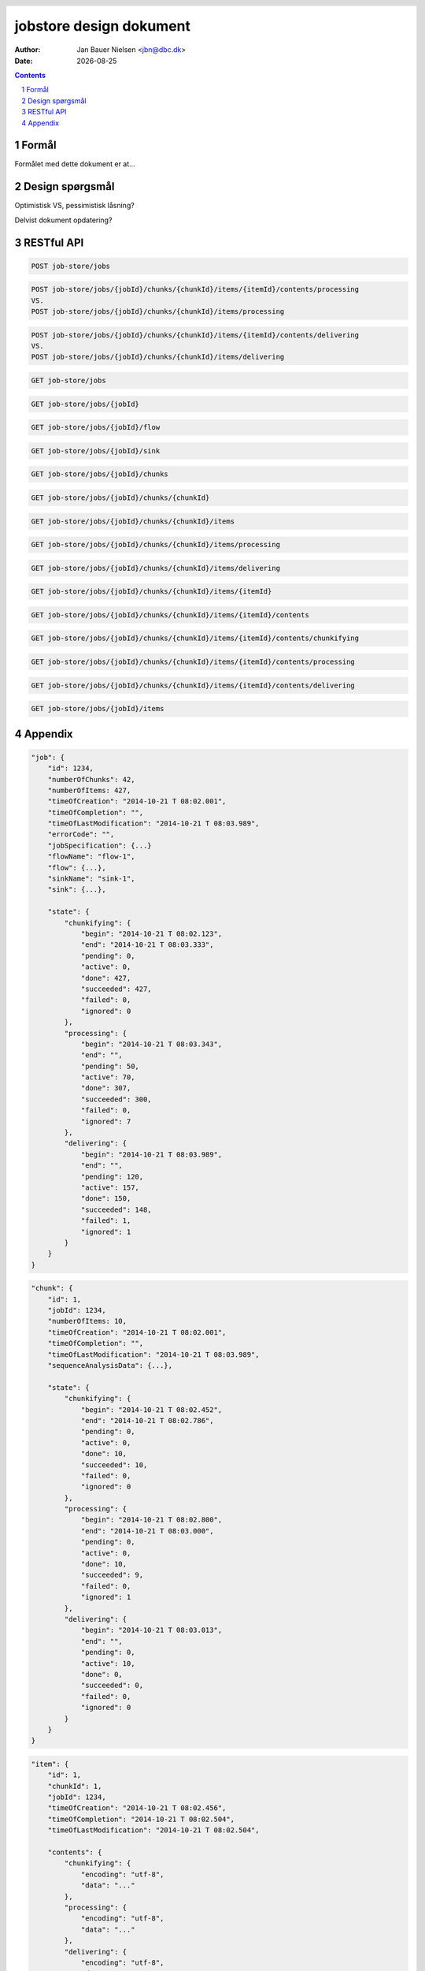 ========================
jobstore design dokument
========================

.. |date| date::

:author: Jan Bauer Nielsen <jbn@dbc.dk>
:date: |date|


.. header::

   .. oddeven::

      .. class:: headertable

      +---+---------------------+----------------+
      |   |.. class:: centered  |.. class:: right|
      |   |                     |                |
      |   |Afsnit  ###Section###|Side ###Page### |
      +---+---------------------+----------------+

      .. class:: headertable

      +---------------+---------------------+---+
      |               |.. class:: centered  |   |
      |               |                     |   |
      |Side ###Page###|Afsnit  ###Section###|   |
      +---------------+---------------------+---+


.. contents::

.. section-numbering::

.. raw:: pdf

   PageBreak oneColumn


Formål
======

Formålet med dette dokument er at...


Design spørgsmål
================

Optimistisk VS, pessimistisk låsning?

Delvist dokument opdatering?

RESTful API
===========

.. code-block:: rst

    POST job-store/jobs

.. code-block:: rst

    POST job-store/jobs/{jobId}/chunks/{chunkId}/items/{itemId}/contents/processing
    VS.
    POST job-store/jobs/{jobId}/chunks/{chunkId}/items/processing

.. code-block:: rst

    POST job-store/jobs/{jobId}/chunks/{chunkId}/items/{itemId}/contents/delivering
    VS.
    POST job-store/jobs/{jobId}/chunks/{chunkId}/items/delivering

.. code-block:: rst

    GET job-store/jobs

.. code-block:: rst

    GET job-store/jobs/{jobId}

.. code-block:: rst

    GET job-store/jobs/{jobId}/flow

.. code-block:: rst

    GET job-store/jobs/{jobId}/sink

.. code-block:: rst

    GET job-store/jobs/{jobId}/chunks

.. code-block:: rst

    GET job-store/jobs/{jobId}/chunks/{chunkId}

.. code-block:: rst

    GET job-store/jobs/{jobId}/chunks/{chunkId}/items

.. code-block:: rst

    GET job-store/jobs/{jobId}/chunks/{chunkId}/items/processing

.. code-block:: rst

    GET job-store/jobs/{jobId}/chunks/{chunkId}/items/delivering

.. code-block:: rst

    GET job-store/jobs/{jobId}/chunks/{chunkId}/items/{itemId}

.. code-block:: rst

    GET job-store/jobs/{jobId}/chunks/{chunkId}/items/{itemId}/contents

.. code-block:: rst

    GET job-store/jobs/{jobId}/chunks/{chunkId}/items/{itemId}/contents/chunkifying

.. code-block:: rst

    GET job-store/jobs/{jobId}/chunks/{chunkId}/items/{itemId}/contents/processing

.. code-block:: rst

    GET job-store/jobs/{jobId}/chunks/{chunkId}/items/{itemId}/contents/delivering

.. code-block:: rst

    GET job-store/jobs/{jobId}/items


Appendix
========

.. code-block:: json

    "job": {
        "id": 1234,
        "numberOfChunks": 42,
        "numberOfItems: 427,
        "timeOfCreation": "2014-10-21 T 08:02.001",
        "timeOfCompletion": "",
        "timeOfLastModification": "2014-10-21 T 08:03.989",
        "errorCode": "",
        "jobSpecification": {...}
        "flowName": "flow-1",
        "flow": {...},
        "sinkName": "sink-1",
        "sink": {...},

        "state": {
            "chunkifying": {
                "begin": "2014-10-21 T 08:02.123",
                "end": "2014-10-21 T 08:03.333",
                "pending": 0,
                "active": 0,
                "done": 427,
                "succeeded": 427,
                "failed": 0,
                "ignored": 0
            },
            "processing": {
                "begin": "2014-10-21 T 08:03.343",
                "end": "",
                "pending": 50,
                "active": 70,
                "done": 307,
                "succeeded": 300,
                "failed": 0,
                "ignored": 7
            },
            "delivering": {
                "begin": "2014-10-21 T 08:03.989",
                "end": "",
                "pending": 120,
                "active": 157,
                "done": 150,
                "succeeded": 148,
                "failed": 1,
                "ignored": 1
            }
        }
    }

.. code-block:: json

    "chunk": {
        "id": 1,
        "jobId": 1234,
        "numberOfItems: 10,
        "timeOfCreation": "2014-10-21 T 08:02.001",
        "timeOfCompletion": "",
        "timeOfLastModification": "2014-10-21 T 08:03.989",
        "sequenceAnalysisData": {...},

        "state": {
            "chunkifying": {
                "begin": "2014-10-21 T 08:02.452",
                "end": "2014-10-21 T 08:02.786",
                "pending": 0,
                "active": 0,
                "done": 10,
                "succeeded": 10,
                "failed": 0,
                "ignored": 0
            },
            "processing": {
                "begin": "2014-10-21 T 08:02.800",
                "end": "2014-10-21 T 08:03.000",
                "pending": 0,
                "active": 0,
                "done": 10,
                "succeeded": 9,
                "failed": 0,
                "ignored": 1
            },
            "delivering": {
                "begin": "2014-10-21 T 08:03.013",
                "end": "",
                "pending": 0,
                "active": 10,
                "done": 0,
                "succeeded": 0,
                "failed": 0,
                "ignored": 0
            }
        }
    }

.. code-block:: json

    "item": {
        "id": 1,
        "chunkId": 1,
        "jobId": 1234,
        "timeOfCreation": "2014-10-21 T 08:02.456",
        "timeOfCompletion": "2014-10-21 T 08:02.504",
        "timeOfLastModification": "2014-10-21 T 08:02.504",

        "contents": {
            "chunkifying": {
                "encoding": "utf-8",
                "data": "..."
            },
            "processing": {
                "encoding": "utf-8",
                "data": "..."
            },
            "delivering": {
                "encoding": "utf-8",
                "data": "..."
            }
        }

        "state": {
            "chunkifying": {
                "begin": "2014-10-21 T 08:02.452",
                "end": "2014-10-21 T 08:02.500",
                "pending": 0,
                "active": 0,
                "done": 1,
                "succeeded": 1,
                "failed": 0,
                "ignored": 0
            },
            "processing": {
                "begin": "2014-10-21 T 08:02.501",
                "end": "2014-10-21 T 08:02.550",
                "pending": 0,
                "active": 0,
                "done": 1,
                "succeeded": 1,
                "failed": 0,
                "ignored": 0
            },
            "delivering": {
                "begin": "2014-10-21 T 08:02.553",
                "end": "",
                "pending": 0,
                "active": 1,
                "done": 0,
                "succeeded": 0,
                "failed": 0,
                "ignored": 0
            }
        }
    }

VS.

.. code-block:: json

    "item": {
        "id": 1,
        "chunkId": 1,
        "jobId": 1234,
        "timeOfCreation": "2014-10-21 T 08:02.456",
        "timeOfCompletion": "2014-10-21 T 08:02.504",
        "timeOfLastModification": "2014-10-21 T 08:02.504",

        "contents": {
            "chunkifying": {
                "encoding": "utf-8",
                "data": "..."
            },
            "processing": {
                "encoding": "utf-8",
                "data": "..."
            },
            "delivering": {
                "encoding": "utf-8",
                "data": "..."
            }
        }

        "state": {
            "chunkifying": "succeeded|failed|ignored",
            "processing": "succeeded|failed|ignored",
            "delivering": "succeeded|failed|ignored"
        }
    }

